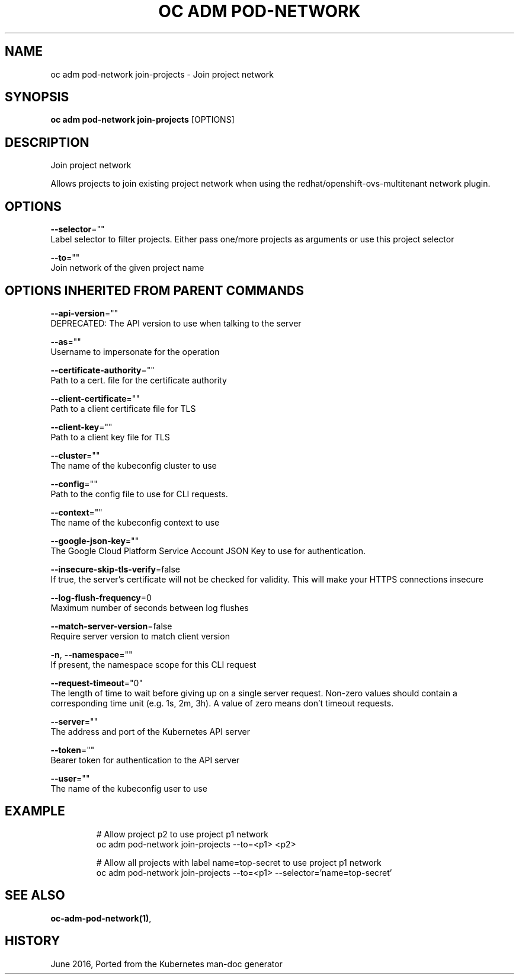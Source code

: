.TH "OC ADM POD-NETWORK" "1" " Openshift CLI User Manuals" "Openshift" "June 2016"  ""


.SH NAME
.PP
oc adm pod\-network join\-projects \- Join project network


.SH SYNOPSIS
.PP
\fBoc adm pod\-network join\-projects\fP [OPTIONS]


.SH DESCRIPTION
.PP
Join project network

.PP
Allows projects to join existing project network when using the redhat/openshift\-ovs\-multitenant network plugin.


.SH OPTIONS
.PP
\fB\-\-selector\fP=""
    Label selector to filter projects. Either pass one/more projects as arguments or use this project selector

.PP
\fB\-\-to\fP=""
    Join network of the given project name


.SH OPTIONS INHERITED FROM PARENT COMMANDS
.PP
\fB\-\-api\-version\fP=""
    DEPRECATED: The API version to use when talking to the server

.PP
\fB\-\-as\fP=""
    Username to impersonate for the operation

.PP
\fB\-\-certificate\-authority\fP=""
    Path to a cert. file for the certificate authority

.PP
\fB\-\-client\-certificate\fP=""
    Path to a client certificate file for TLS

.PP
\fB\-\-client\-key\fP=""
    Path to a client key file for TLS

.PP
\fB\-\-cluster\fP=""
    The name of the kubeconfig cluster to use

.PP
\fB\-\-config\fP=""
    Path to the config file to use for CLI requests.

.PP
\fB\-\-context\fP=""
    The name of the kubeconfig context to use

.PP
\fB\-\-google\-json\-key\fP=""
    The Google Cloud Platform Service Account JSON Key to use for authentication.

.PP
\fB\-\-insecure\-skip\-tls\-verify\fP=false
    If true, the server's certificate will not be checked for validity. This will make your HTTPS connections insecure

.PP
\fB\-\-log\-flush\-frequency\fP=0
    Maximum number of seconds between log flushes

.PP
\fB\-\-match\-server\-version\fP=false
    Require server version to match client version

.PP
\fB\-n\fP, \fB\-\-namespace\fP=""
    If present, the namespace scope for this CLI request

.PP
\fB\-\-request\-timeout\fP="0"
    The length of time to wait before giving up on a single server request. Non\-zero values should contain a corresponding time unit (e.g. 1s, 2m, 3h). A value of zero means don't timeout requests.

.PP
\fB\-\-server\fP=""
    The address and port of the Kubernetes API server

.PP
\fB\-\-token\fP=""
    Bearer token for authentication to the API server

.PP
\fB\-\-user\fP=""
    The name of the kubeconfig user to use


.SH EXAMPLE
.PP
.RS

.nf
  # Allow project p2 to use project p1 network
  oc adm pod\-network join\-projects \-\-to=<p1> <p2>
  
  # Allow all projects with label name=top\-secret to use project p1 network
  oc adm pod\-network join\-projects \-\-to=<p1> \-\-selector='name=top\-secret'

.fi
.RE


.SH SEE ALSO
.PP
\fBoc\-adm\-pod\-network(1)\fP,


.SH HISTORY
.PP
June 2016, Ported from the Kubernetes man\-doc generator
